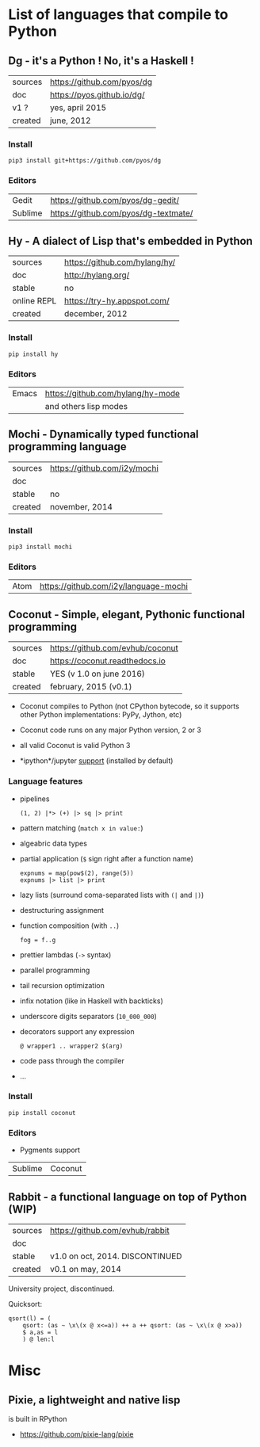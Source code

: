 * List of languages that compile to Python
** Dg - it's a Python ! No, it's a Haskell !

| sources | [[https://github.com/pyos/dg][https://github.com/pyos/dg]] |
| doc     | [[https://pyos.github.io/dg/][https://pyos.github.io/dg/]] |
| v1 ?    | yes, april 2015            |
| created | june, 2012                 |

*** Install

: pip3 install git+https://github.com/pyos/dg

*** Editors

| Gedit   | [[https://github.com/pyos/dg-gedit/][https://github.com/pyos/dg-gedit/]]    |
| Sublime | [[https://github.com/pyos/dg-textmate/][https://github.com/pyos/dg-textmate/]] |

** Hy - A dialect of Lisp that's embedded in Python

| sources     | [[https://github.com/hylang/hy/][https://github.com/hylang/hy/]] |
| doc         | [[http://hylang.org/][http://hylang.org/]]            |
| stable      | no                            |
| online REPL | [[https://try-hy.appspot.com/][https://try-hy.appspot.com/]]   |
| created     | december, 2012                |

*** Install

 : pip install hy

*** Editors
 | Emacs | [[https://github.com/hylang/hy-mode][https://github.com/hylang/hy-mode]] |
 |       | and others lisp modes             |

** Mochi -  Dynamically typed functional programming language

| sources             | [[https://github.com/i2y/mochi][https://github.com/i2y/mochi]] |
| doc                 |                              |
| stable              | no                           |
| created             | november, 2014               |

*** Install

: pip3 install mochi

*** Editors

| Atom | [[https://github.com/i2y/language-mochi][https://github.com/i2y/language-mochi]] |

** Coconut - Simple, elegant, Pythonic functional programming

| sources | https://github.com/evhub/coconut |
| doc     | https://coconut.readthedocs.io   |
| stable  | YES (v 1.0 on june 2016)         |
| created | february, 2015 (v0.1)            |

- Coconut compiles  to Python  (not CPython  bytecode, so  it supports
  other Python implementations: PyPy, Jython, etc)
- Coconut code runs on any major Python version, 2 or 3
- all valid Coconut is valid Python 3

- *ipython*/jupyter [[http://coconut.readthedocs.io/en/master/DOCS.html#ipython-jupyter-support][support]] (installed by default)

*** Language features
- pipelines
  : (1, 2) |*> (+) |> sq |> print
- pattern matching (=match x in value:=)
- algeabric data types
- partial application (=$= sign right after a function name)
  : expnums = map(pow$(2), range(5))
  : expnums |> list |> print
- lazy lists (surround coma-separated lists with =(|= and =|)=)
- destructuring assignment
- function composition (with =..=)
  : fog = f..g
- prettier lambdas (=->= syntax)
- parallel programming
- tail recursion optimization
- infix notation (like in Haskell with backticks)
- underscore digits separators (=10_000_000=)
- decorators support any expression
  : @ wrapper1 .. wrapper2 $(arg)
- code pass through the compiler
- ...

*** Install

: pip install coconut

*** Editors
- Pygments support

| Sublime | Coconut |

** Rabbit - a functional language on top of Python (WIP)


| sources | https://github.com/evhub/rabbit |
| doc     |                                 |
| stable  | v1.0 on oct, 2014. DISCONTINUED |
| created | v0.1 on may, 2014               |

University project, discontinued.

Quicksort:

#+BEGIN_SRC
qsort(l) = (
    qsort: (as ~ \x\(x @ x<=a)) ++ a ++ qsort: (as ~ \x\(x @ x>a))
    $ a,as = l
    ) @ len:l
#+END_SRC

* Misc
** Pixie, a lightweight and native lisp
is built in RPython

- [[https://github.com/pixie-lang/pixie][https://github.com/pixie-lang/pixie]]
